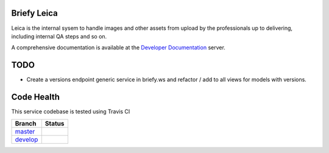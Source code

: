 Briefy Leica
============

Leica is the internal sysem to handle images and other assets
from upload by the professionals up to delivering, including internal
QA steps and so on.

A comprehensive documentation is available at the `Developer Documentation`_ server.


TODO
====

* Create a versions endpoint generic service in briefy.ws and refactor / add to all views for models with versions.


Code Health
===========
This service codebase is tested using Travis CI

============ ======================================================================================================================== 
Branch       Status
============ ========================================================================================================================
`master`_     .. image:: https://travis-ci.com/BriefyHQ/briefy.leica.svg?token=APuRM8itTuPw15pKpJWp&branch=master
                 :target: https://travis-ci.com/BriefyHQ/briefy.leica

`develop`_    .. image:: https://travis-ci.com/BriefyHQ/briefy.leica.svg?token=APuRM8itTuPw15pKpJWp&branch=develop
                 :target: https://travis-ci.com/BriefyHQ/briefy.leica
============ ========================================================================================================================



.. _`master`: https://github.com/BriefyHQ/briefy.leica/tree/master
.. _`develop`: https://github.com/BriefyHQ/briefy.leica/tree/develop
.. _`Developer Documentation`: https://docs.stg.briefy.co/briefy.leica/
